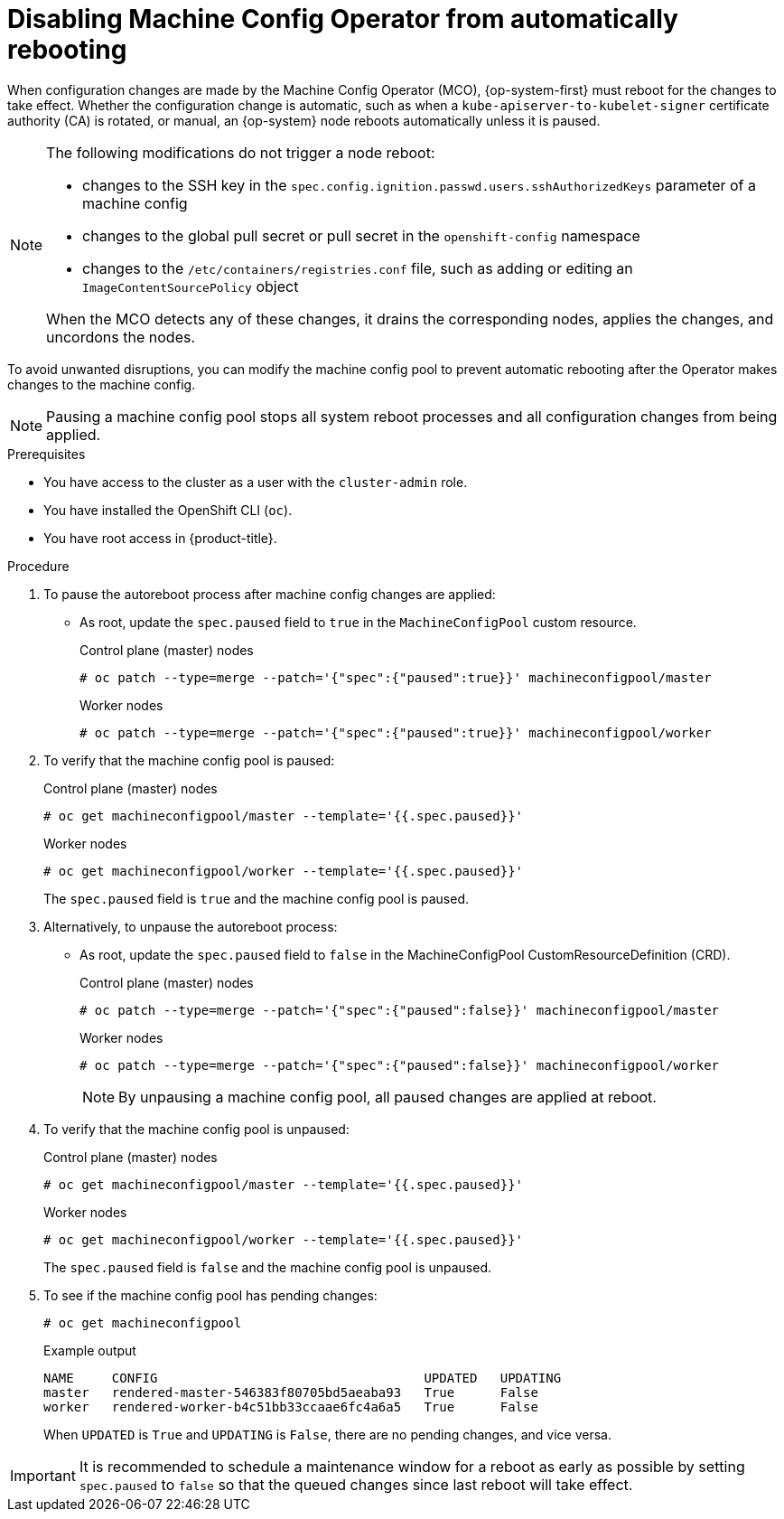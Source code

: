 // Module included in the following assemblies:
//
// * support/troubleshooting/troubleshooting-operator-issues.adoc

[id="troubleshooting-disabling-autoreboot-mco_{context}"]
= Disabling Machine Config Operator from automatically rebooting

When configuration changes are made by the Machine Config Operator (MCO), {op-system-first} must reboot for the changes to take effect. Whether the configuration change is automatic, such as when a `kube-apiserver-to-kubelet-signer` certificate authority (CA) is rotated, or manual, an {op-system} node reboots automatically unless it is paused.

[NOTE]
====
The following modifications do not trigger a node reboot:

* changes to the SSH key in the `spec.config.ignition.passwd.users.sshAuthorizedKeys` parameter of a machine config
* changes to the global pull secret or pull secret in the `openshift-config` namespace
* changes to the `/etc/containers/registries.conf` file, such as adding or editing an `ImageContentSourcePolicy` object

When the MCO detects any of these changes, it drains the corresponding nodes, applies the changes, and uncordons the nodes.
====

To avoid unwanted disruptions, you can modify the machine config pool to prevent automatic rebooting after the Operator makes changes to the machine config.

[NOTE]
====
Pausing a machine config pool stops all system reboot processes and all configuration changes from being applied.
====

.Prerequisites

* You have access to the cluster as a user with the `cluster-admin` role.
* You have installed the OpenShift CLI (`oc`).
* You have root access in {product-title}.

.Procedure
. To pause the autoreboot process after machine config changes are applied:

* As root, update the `spec.paused` field to `true` in the `MachineConfigPool` custom resource.
+
.Control plane (master) nodes
[source,terminal]
----
# oc patch --type=merge --patch='{"spec":{"paused":true}}' machineconfigpool/master
----
+
.Worker nodes
[source,terminal]
----
# oc patch --type=merge --patch='{"spec":{"paused":true}}' machineconfigpool/worker
----

. To verify that the machine config pool is paused:
+
.Control plane (master) nodes
[source,terminal]
----
# oc get machineconfigpool/master --template='{{.spec.paused}}'
----
+
.Worker nodes
[source,terminal]
----
# oc get machineconfigpool/worker --template='{{.spec.paused}}'
----
+
The `spec.paused` field is `true` and the machine config pool is paused.

. Alternatively, to unpause the autoreboot process:

* As root, update the `spec.paused` field to `false` in the MachineConfigPool CustomResourceDefinition (CRD).
+
.Control plane (master) nodes
[source,terminal]
----
# oc patch --type=merge --patch='{"spec":{"paused":false}}' machineconfigpool/master
----
+
.Worker nodes
[source,terminal]
----
# oc patch --type=merge --patch='{"spec":{"paused":false}}' machineconfigpool/worker
----
+
[NOTE]
====
By unpausing a machine config pool, all paused changes are applied at reboot.
====
+
. To verify that the machine config pool is unpaused:
+
.Control plane (master) nodes
[source,terminal]
----
# oc get machineconfigpool/master --template='{{.spec.paused}}'
----
+
.Worker nodes
[source,terminal]
----
# oc get machineconfigpool/worker --template='{{.spec.paused}}'
----
+
The `spec.paused` field is `false` and the machine config pool is unpaused.

. To see if the machine config pool has pending changes:
+
[source,terminal]
----
# oc get machineconfigpool
----
+
.Example output
----
NAME     CONFIG                                   UPDATED   UPDATING
master   rendered-master-546383f80705bd5aeaba93   True      False
worker   rendered-worker-b4c51bb33ccaae6fc4a6a5   True      False
----
+
When `UPDATED` is `True` and `UPDATING` is `False`, there are no pending changes, and vice versa.

[IMPORTANT]
====
It is recommended to schedule a maintenance window for a reboot as early as possible by setting `spec.paused` to `false` so that the queued changes since last reboot will take effect.
====
